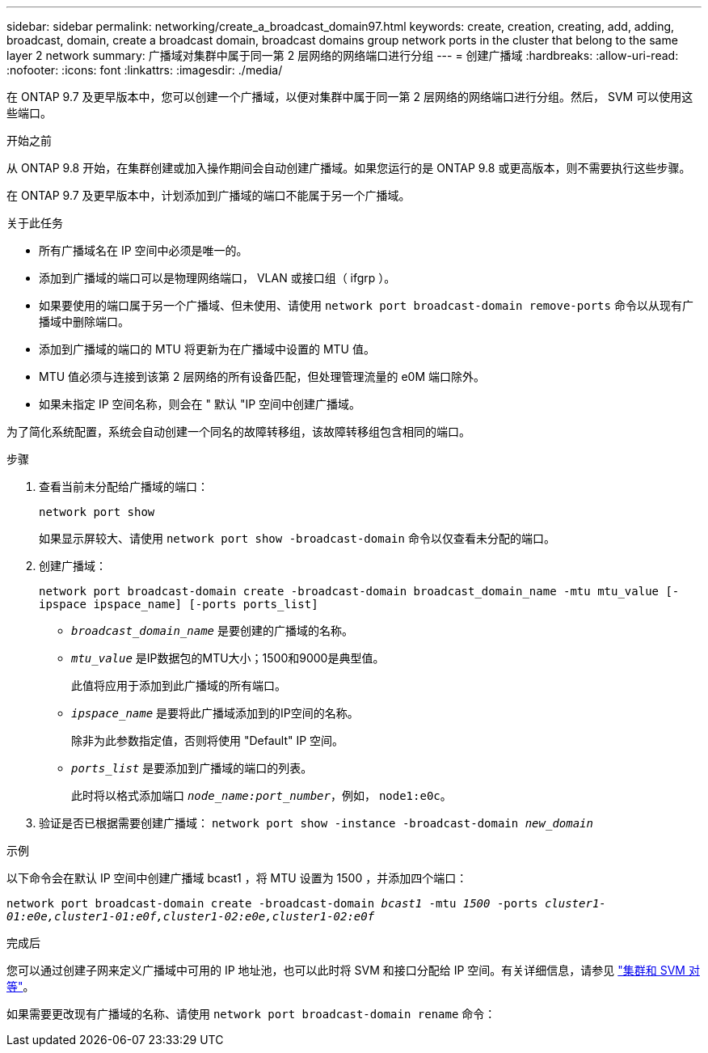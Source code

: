 ---
sidebar: sidebar 
permalink: networking/create_a_broadcast_domain97.html 
keywords: create, creation, creating, add, adding, broadcast, domain, create a broadcast domain, broadcast domains group network ports in the cluster that belong to the same layer 2 network 
summary: 广播域对集群中属于同一第 2 层网络的网络端口进行分组 
---
= 创建广播域
:hardbreaks:
:allow-uri-read: 
:nofooter: 
:icons: font
:linkattrs: 
:imagesdir: ./media/


[role="lead"]
在 ONTAP 9.7 及更早版本中，您可以创建一个广播域，以便对集群中属于同一第 2 层网络的网络端口进行分组。然后， SVM 可以使用这些端口。

.开始之前
从 ONTAP 9.8 开始，在集群创建或加入操作期间会自动创建广播域。如果您运行的是 ONTAP 9.8 或更高版本，则不需要执行这些步骤。

在 ONTAP 9.7 及更早版本中，计划添加到广播域的端口不能属于另一个广播域。

.关于此任务
* 所有广播域名在 IP 空间中必须是唯一的。
* 添加到广播域的端口可以是物理网络端口， VLAN 或接口组（ ifgrp ）。
* 如果要使用的端口属于另一个广播域、但未使用、请使用 `network port broadcast-domain remove-ports` 命令以从现有广播域中删除端口。
* 添加到广播域的端口的 MTU 将更新为在广播域中设置的 MTU 值。
* MTU 值必须与连接到该第 2 层网络的所有设备匹配，但处理管理流量的 e0M 端口除外。
* 如果未指定 IP 空间名称，则会在 " 默认 "IP 空间中创建广播域。


为了简化系统配置，系统会自动创建一个同名的故障转移组，该故障转移组包含相同的端口。

.步骤
. 查看当前未分配给广播域的端口：
+
`network port show`

+
如果显示屏较大、请使用 `network port show -broadcast-domain` 命令以仅查看未分配的端口。

. 创建广播域：
+
`network port broadcast-domain create -broadcast-domain broadcast_domain_name -mtu mtu_value [-ipspace ipspace_name] [-ports ports_list]`

+
** `_broadcast_domain_name_` 是要创建的广播域的名称。
** `_mtu_value_` 是IP数据包的MTU大小；1500和9000是典型值。
+
此值将应用于添加到此广播域的所有端口。

** `_ipspace_name_` 是要将此广播域添加到的IP空间的名称。
+
除非为此参数指定值，否则将使用 "Default" IP 空间。

** `_ports_list_` 是要添加到广播域的端口的列表。
+
此时将以格式添加端口 `_node_name:port_number_`，例如， `node1:e0c`。



. 验证是否已根据需要创建广播域：
`network port show -instance -broadcast-domain _new_domain_`


.示例
以下命令会在默认 IP 空间中创建广播域 bcast1 ，将 MTU 设置为 1500 ，并添加四个端口：

`network port broadcast-domain create -broadcast-domain _bcast1_ -mtu _1500_ -ports _cluster1-01:e0e,cluster1-01:e0f,cluster1-02:e0e,cluster1-02:e0f_`

.完成后
您可以通过创建子网来定义广播域中可用的 IP 地址池，也可以此时将 SVM 和接口分配给 IP 空间。有关详细信息，请参见 link:https://docs.netapp.com/us-en/ontap-sm-classic/peering/index.html["集群和 SVM 对等"]。

如果需要更改现有广播域的名称、请使用 `network port broadcast-domain rename` 命令：
